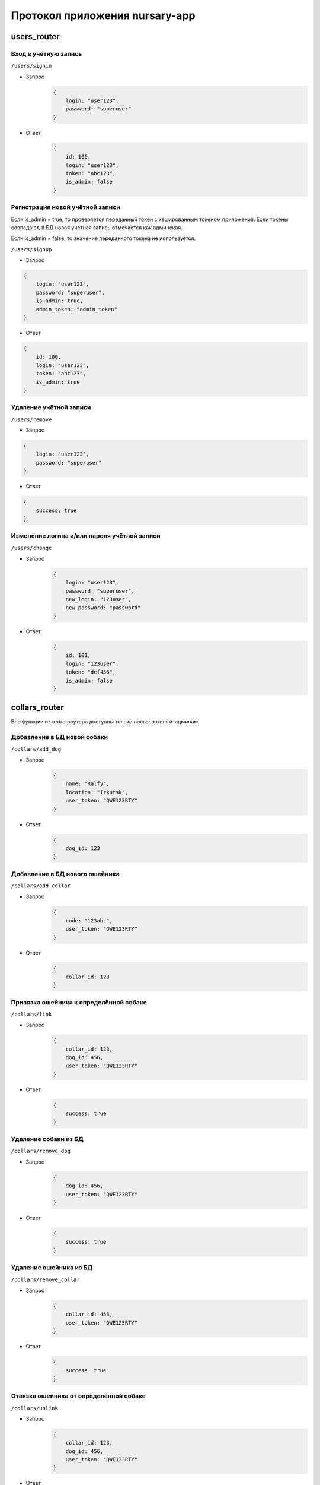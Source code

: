 
Протокол приложения nursary-app
===============================

.. autosummary::
   :toctree: generated

users_router
------------

Вход в учётную запись
^^^^^^^^^^^^^^^^^^^^^

``/users/signin``


* Запрос
    .. code-block:: json

        {
            login: "user123",
            password: "superuser"
        }

* Ответ
    .. code-block:: json

        {
            id: 100,
            login: "user123",
            token: "abc123",
            is_admin: false
        }

Регистрация новой учётной записи
^^^^^^^^^^^^^^^^^^^^^^^^^^^^^^^^

Если is_admin = true, то проверяется переданный токен с хешированным токеном приложения. Если токены совпадают, в БД новая учётная запись отмечается как админская.

Если is_admin = false, то значение переданного токена не используется.

``/users/signup``


* Запрос
.. code-block:: json

    {
        login: "user123",
        password: "superuser",
        is_admin: true,
        admin_token: "admin_token"
    }

* Ответ
.. code-block:: json

    {
        id: 100,
        login: "user123",
        token: "abc123",
        is_admin: true
    }

Удаление учётной записи
^^^^^^^^^^^^^^^^^^^^^^^

``/users/remove``


* Запрос
.. code-block:: json

    {
        login: "user123",
        password: "superuser"
    }

* Ответ
.. code-block:: json

        {
            success: true
        }

Изменение логина и/или пароля учётной записи
^^^^^^^^^^^^^^^^^^^^^^^^^^^^^^^^^^^^^^^^^^^^

``/users/change``


* Запрос
    .. code-block:: json

        {
            login: "user123",
            password: "superuser",
            new_login: "123user",
            new_password: "password"
        }

* Ответ
    .. code-block:: json

        {
            id: 101,
            login: "123user",
            token: "def456",
            is_admin: false
        }

collars_router
--------------

Все функции из этого роутера доступны только пользователям-админам.

Добавление в БД новой собаки
^^^^^^^^^^^^^^^^^^^^^^^^^^^^

``/collars/add_dog``


* Запрос
    .. code-block:: json

        {
            name: "Ralfy",
            location: "Irkutsk",
            user_token: "QWE123RTY"
        }

* Ответ
    .. code-block:: json

        {
            dog_id: 123
        }

Добавление в БД нового ошейника
^^^^^^^^^^^^^^^^^^^^^^^^^^^^^^^

``/collars/add_collar``


* Запрос
    .. code-block:: json

        {
            code: "123abc",
            user_token: "QWE123RTY"
        }

* Ответ
    .. code-block:: json

        {
            collar_id: 123
        }

Привязка ошейника к определённой собаке
^^^^^^^^^^^^^^^^^^^^^^^^^^^^^^^^^^^^^^^

``/collars/link``


* Запрос
    .. code-block:: json

        {
            collar_id: 123,
            dog_id: 456,
            user_token: "QWE123RTY"
        }

* Ответ
    .. code-block:: json

        {
            success: true
        }

Удаление собаки из БД
^^^^^^^^^^^^^^^^^^^^^

``/collars/remove_dog``


* Запрос
    .. code-block:: json

        {
            dog_id: 456,
            user_token: "QWE123RTY"
        }

* Ответ
    .. code-block:: json

        {
            success: true
        }

Удаление ошейника из БД
^^^^^^^^^^^^^^^^^^^^^^^

``/collars/remove_collar``


* Запрос
    .. code-block:: json

        {
            collar_id: 456,
            user_token: "QWE123RTY"
        }

* Ответ
    .. code-block:: json

        {
            success: true
        }

Отвязка ошейника от определённой собаке
^^^^^^^^^^^^^^^^^^^^^^^^^^^^^^^^^^^^^^^

``/collars/unlink``


* Запрос
    .. code-block:: json

        {
            collar_id: 123,
            dog_id: 456,
            user_token: "QWE123RTY"
        }

* Ответ
    .. code-block:: json

        {
            success: true
        }

tasks_router
------------

Добавление нового задания пользователем
^^^^^^^^^^^^^^^^^^^^^^^^^^^^^^^^^^^^^^^

``/tasks/add_task``


* Запрос
    .. code-block:: json

        {
            collar_id: 321,
            text: "Всем привет, и сегодня вам нужно будет собаку!",
            user_token: "QWE123RTY"
        }

* Ответ
    .. code-block:: json

        {
            task_id: 201
        }

Размещение отклика на задание
^^^^^^^^^^^^^^^^^^^^^^^^^^^^^

``/tasks/add_response``


* Запрос
    .. code-block:: json

        {
            task_id: 321,
            image_path: https://host/images/answer.png,
            user_token: "QWE123RTY"
        }

* Ответ
    .. code-block:: json

        {
            response_id: 201
        }

Подтверждение автором задания отклика на это задание
^^^^^^^^^^^^^^^^^^^^^^^^^^^^^^^^^^^^^^^^^^^^^^^^^^^^

``/tasks/confirm_response``


* Запрос
    .. code-block:: json

        {
            response_id: 321,
            user_token: "QWE123RTY"
        }

* Ответ
    .. code-block:: json

        {
            success: true
        }

Удаление задания
^^^^^^^^^^^^^^^^

Пользователь может удалять задания, на которые ещё нет ни одного ответа
``/tasks/remove_task``


* Запрос
    .. code-block:: json

        {
            task_id: 321,
            user_token: "QWE123RTY"
        }

* Ответ
    .. code-block:: json

        {
            success: true
        }

Удаление отклика
^^^^^^^^^^^^^^^^

``/tasks/remove_response``


* Запрос
    .. code-block:: json

        {
            response_id: 321,
            user_token: "QWE123RTY"
        }

* Ответ
    .. code-block:: json

        {
            success: true
        }

Получение заданий автора
^^^^^^^^^^^^^^^^^^^^^^^^

``/tasks/get_tasks``

* Запрос
    .. code-block:: json

        {
            author_id: 1,
        }

* Ответ

    .. code-block:: json

        {
            [
                {
                    id: 2,
                    collar_id: 102,
                    text: "Помогите собаке!"
                },
                {
                    id: 4,
                    collar_id: 104,
                    text: "Покормите собаку!"
                }
            ]
        }
